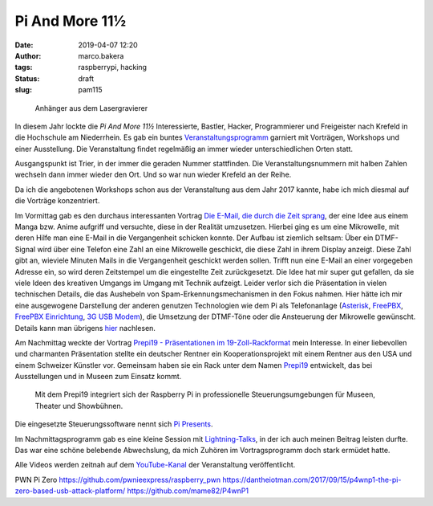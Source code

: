 Pi And More 11½
===============
:date: 2019-04-07 12:20
:author: marco.bakera
:tags: raspberrypi, hacking
:status: draft
:slug: pam115

.. figure:: {static}images/2019/pam115.png
   :alt: pam Anhänger
   
   Anhänger aus dem Lasergravierer

In diesem Jahr lockte die *Pi And More 11½* Interessierte, Bastler, Hacker,
Programmierer und Freigeister nach Krefeld in die Hochschule am Niederrhein.
Es gab ein buntes `Veranstaltungsprogramm 
<https://piandmore.de/de/conference/pam11-5/>`_ garniert mit Vorträgen, 
Workshops und einer Ausstellung. Die Veranstaltung findet regelmäßig an 
immer wieder unterschiedlichen Orten statt. 

Ausgangspunkt ist Trier, in der immer die geraden
Nummer stattfinden. Die Veranstaltungsnummern mit halben Zahlen wechseln 
dann immer wieder den Ort. Und so war nun wieder Krefeld an der Reihe.

Da ich die angebotenen Workshops schon aus der Veranstaltung aus dem Jahr 
2017 kannte, habe ich mich diesmal auf die Vorträge konzentriert.

Im Vormittag gab es den durchaus interessanten Vortrag
`Die E-Mail, die durch die Zeit sprang 
<https://piandmore.de/de/conference/pam11-5/schedule/event/4811>`_, der 
eine Idee aus einem Manga bzw. Anime aufgriff und versuchte, diese in der
Realität umzusetzen. Hierbei ging es um eine Mikrowelle, mit deren Hilfe
man eine E-Mail in die Vergangenheit schicken konnte. Der Aufbau ist ziemlich
seltsam: Über ein DTMF-Signal wird über eine Telefon eine Zahl an eine 
Mikrowelle geschickt, die diese Zahl in ihrem Display anzeigt. Diese Zahl gibt
an, wieviele Minuten Mails in die Vergangenheit geschickt werden sollen. Trifft
nun eine E-Mail an einer vorgegeben Adresse ein, so wird deren Zeitstempel
um die eingestellte Zeit zurückgesetzt. Die Idee hat mir super gut gefallen,
da sie viele Ideen des kreativen Umgangs im Umgang mit Technik aufzeigt. Leider
verlor sich die Präsentation in vielen technischen Details, die das Aushebeln
von Spam-Erkennungsmechanismen in den Fokus nahmen. Hier hätte ich mir eine 
ausgewogene Darstellung der anderen genutzen Technologien wie dem Pi als 
Telefonanlage (`Asterisk
<http://www.raspberry-asterisk.org/documentation/#nextsteps>`_, `FreePBX
<https://www.freepbx.org/downloads/freepbx-distro/>`_, `FreePBX Einrichtung
<https://wiki.freepbx.org/display/PHON/Getting+Started>`_, `3G USB Modem
<http://wiki.e1550.mobi/doku.php>`_), die Umsetzung 
der DTMF-Töne oder die Ansteuerung der Mikrowelle
gewünscht. Details kann man übrigens `hier
<https://futuregadgetlab.de/index.php/2018/08/10/phonewave-name-subject-to-change-howto-replicate-the-remote-control-function>`_
nachlesen.

Am Nachmittag weckte der Vortrag `Prepi19 - Präsentationen im 
19-Zoll-Rackformat 
<https://piandmore.de/de/conference/pam11-5/schedule/event/4795>`_ mein 
Interesse. In einer liebevollen und charmanten Präsentation stellte ein 
deutscher Rentner ein Kooperationsprojekt mit einem Rentner aus den USA 
und einem Schweizer Künstler vor. Gemeinsam haben sie ein Rack unter dem 
Namen `Prepi19 
<https://www.markofner.ch/angebot/raspberry-pi-prepi19>`_ entwickelt,
das bei Ausstellungen und in Museen zum Einsatz kommt.

  Mit dem Prepi19 integriert sich der Raspberry Pi in professionelle 
  Steuerungsumgebungen für Museen, Theater und Showbühnen.

Die eingesetzte Steuerungssoftware nennt sich `Pi Presents
<https://pipresents.wordpress.com/>`_.

Im Nachmittagsprogramm gab es eine kleine Session mit `Lightning-Talks
<https://piandmore.de/de/conference/pam11-5/schedule/event/4818>`_,
in der ich auch meinen Beitrag leisten durfte. Das war eine schöne belebende 
Abwechslung, da mich Zuhören im Vortragsprogramm doch stark ermüdet hatte.

Alle Videos werden zeitnah auf dem `YouTube-Kanal
<https://www.youtube.com/user/PiAndMore>`_ der Veranstaltung
veröffentlicht.

PWN Pi Zero
https://github.com/pwnieexpress/raspberry_pwn
https://dantheiotman.com/2017/09/15/p4wnp1-the-pi-zero-based-usb-attack-platform/
https://github.com/mame82/P4wnP1



